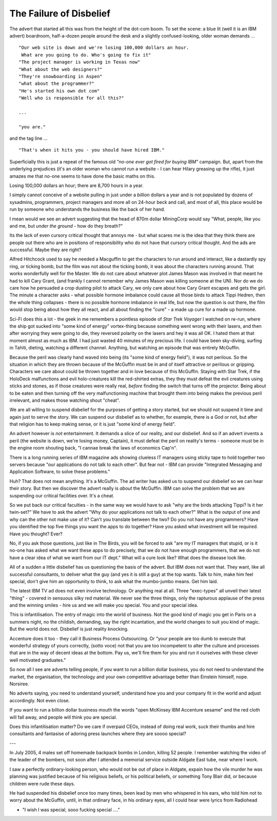 ========================
The Failure of Disbelief
========================

The advert that started all this was from the height of the dot-com boom.  To set the scene: a blue lit (well it is an IBM advert) boardroom, half-a-dozen people around the desk and a slightly confused-looking, older woman demands ...

::

 "Our web site is down and we're losing 100,000 dollars an hour. 
  What are you going to do. Who's going to fix it" 
 "The project manager is working in Texas now"
 "What about the web designers?"
 "They're snowboarding in Aspen"
 "what about the programmer?"
 "He's started his own dot com"
 "Well who is responsible for all this?"

 ... 

 "you are."

and the tag line ... 

::

 "That's when it hits you - you should have hired IBM."

Superficially this is just a repeat of the famous old *"no-one ever got fired for buying IBM"* campaign. But, apart from the underlying prejudices (it's an older woman who cannot run a website -  I can hear Hilary greasing up the rifle), it just amazes me that no-one seems to have done the basic maths on this.

Losing 100,000 dollars an hour; there are 8,700 hours in a year.

I simply cannot conceive of a website pulling in just under a *billion* dollars a year and is not populated by dozens of sysadmins, programmers, project managers and more all on 24-hour beck and call, and most of all, this place would be run by someone who understands the business like the back of her hand.

I mean would we see an advert suggesting that the head of 870m dollar MiningCorp would say "What, people, like you and me, but *under the ground* - how do they breath?"

Its the lack of even cursory critical thought that annoys me - but what scares me is the idea that they think there are people out there who are in positions of responsibility who do not have that cursory critical thought. And the ads are successful.  Maybe they are right?

Alfred Hitchcock used to say he needed a Macguffin to get the characters to run around and interact, like a dastardly spy ring, or ticking bomb, but the film was not about the ticking bomb, it was about the characters running around.  That works wonderfully well for the Master.  We do not care about whatever plot James Mason was involved in that meant he had to kill Cary Grant, (and frankly I cannot remember why James Mason was killing someone at the UN).  Nor do we do  care how he persuaded a crop dusting pilot to attack Cary, we only care about how Cary Grant escapes and gets the girl.  The minute a character asks - what possible hormone imbalance could cause all those birds to attack Tippi Hedren, then the whole thing collapses - there is no possible hormone imbalance in real life, but now the question is out there, the film would stop being about how they all react, and all about finding the "cure" - a made up cure for a made up hormone.

Sci-Fi does this a lot - the geek in me remembers a pointless episode of *Star Trek Voyager* I watched on re-run, where the ship got sucked into "some kind of energy" vortex-thing because something went wrong with their lasers, and then after worrying they were going to die, they reversed polarity on the lasers and hey it was all OK.  I hated them at that moment almost as much as IBM.  I had just wasted 40 minutes of my precious life.  I could have been sky-diving, surfing in Tahiti, dieting, watching a different channel. Anything, but watching an episode that was entirely McGuffin.

Because the peril was clearly hand waved into being (its "some kind of energy field"), it was not perilous. So the situation in which they are thrown because of the McGuffin must be in and of itself attractive or perilous or gripping.  Characters we care about could be thrown together and in love because of this McGuffin.  Staying with Star Trek, if the HoloDeck malfunctions and evil holo-creatures kill the red-shirted extras, they they must defeat the evil creatures using sticks and stones, as if those creatures were really real, *before* finding the switch that turns off the projector. Being about to be eaten and then turning off the very malfunctioning machine that brought them into being makes the previous peril irrelevant, and makes those watching shout "cheat".

We are all willing to suspend disbelief for the purposes of getting a story started, but we should not suspend it time and again just to serve the story. We can suspend our disbelief as to whether, for example, there is a God or not, but after that religion has to keep making sense, or it is just "some kind of energy field".

An advert however is *not* entertainment.  It demands a slice of our reality, and our disbelief.  And so if an advert invents a peril (the website is down, we're losing money, Captain), it must defeat the peril on reality's terms - someone must be in the engine room shouting back, "I cannae break the laws of economics Cap'n".

There is a long running series of IBM magazine ads showing clueless IT managers using sticky tape to hold together two servers because "our applications do not talk to each other".  But fear not - IBM can provide "Integrated Messaging and Application Software, to solve these problems."

Huh? That does not mean anything. It's a McGuffin.  The ad writer has asked us to suspend our disbelief so we can hear their story.  But then we discover the advert really is *about* the McGuffin.  IBM can solve the problem that we are suspending our critical facilities over.  It's a cheat.

So we put back our critical faculties - in the same way we would have to ask "why are the birds attacking Tippi?  Is it her twin-set?"  We have to ask the advert "Why do your applications not talk to each other?"  What is the output of one and why can the other not make use of it?  Can't you translate between the two?  Do you not have any programmers?  Have you identified the top five things you want the apps to do together?  Have you asked what investment will be required.  Have you thought?  Ever?

No, if you ask those questions, just like in The Birds, you will be forced to ask "are my IT managers that stupid, or is it no-one has asked what we want these apps to do precisely, that we do not have enough programmers, that we do not have a clear idea of what we want from our IT dept." What will a cure look like? What does the disease look like.

All of a sudden a little disbelief has us questioning the basis of the advert.  But IBM does not want that.  They want, like all successful consultants, to deliver what the guy (and yes it is still a guy) at the top wants.  Talk to him, make him feel special, don't give him an opportunity to think, to ask what the mumbo-jumbo means. Get him laid. 

The latest IBM TV ad does not even involve technology. Or anything real at all. Three "exec-types" all unveil their latest "thing" - covered in sensuous silky red material.  We never see the three things, only the rapturous applause of the press and the winning smiles - hire us and we will make you special.  You and your special idea.

This is infantilisation. The entry of magic into the world of business.  Not the good kind of magic you get in Paris on a summers night, no the childish, demanding, say the right incantation, and the world changes to suit you kind of magic.  But the world does not.  Disbelief is just reality knocking.

Accenture does it too - they call it Business Process Outsourcing.  Or "your people are too dumb to execute that wonderful strategy of yours correctly, (sotto voce) not that you are too incompetent to alter the culture and processes that are in the way of decent ideas at the bottom.  Pay us, we'll fire them for you and run it ourselves with these clever well motivated graduates."

So now all I see are adverts telling people, if you want to run a billion dollar business, you do not need to understand the market, the organisation, the technology and your own competitive advantage better than Einstein himself, nope. Norsiree.

No adverts saying, you need to understand yourself, understand how you and your company fit in the world and adjust accordingly. Not even close.

If you want to run a billion dollar business mouth the words "open McKinsey IBM Accenture sesame" and the red cloth will fall away, and people will think you are special.

Does this infantilisation matter? Do we care if overpaid CEOs, instead of doing real work, suck their thumbs and hire consultants and fantasise of adoring press launches where they are soooo special?

---

In July 2005, 4 males set off homemade backpack bombs in London, killing 52 people. I remember watching the video of the leader of the bombers, not soon after I attended a memorial service outside Aldgate East tube, near where I work.

I saw a perfectly ordinary-looking person, who would not be out of place in Aldgate, expain how the vile murder he was planning was justified because of his religious beliefs, or his political beliefs, or something Tony Blair did, or because children were rude these days.

He had suspended his disbelief once too many times, been lead by men who whispered in his ears, who told him not to worry about the McGuffin, until, in that ordinary face, in his ordinary eyes, all I could hear were lyrics from Radiohead

- "I wish I was special, sooo fucking special ...."







